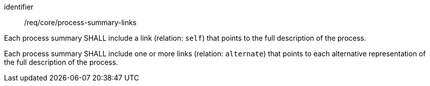 [[req_core_process-summary-links]]
[requirement]
====
[%metadata]
identifier:: /req/core/process-summary-links

[.component,class=part]
--
Each process summary SHALL include a link (relation: `self`) that points to the full description of the process.
--

[.component,class=part]
--
Each process summary SHALL include one or more links (relation: `alternate`) that points to each alternative representation of the full description of the process.
--
====
